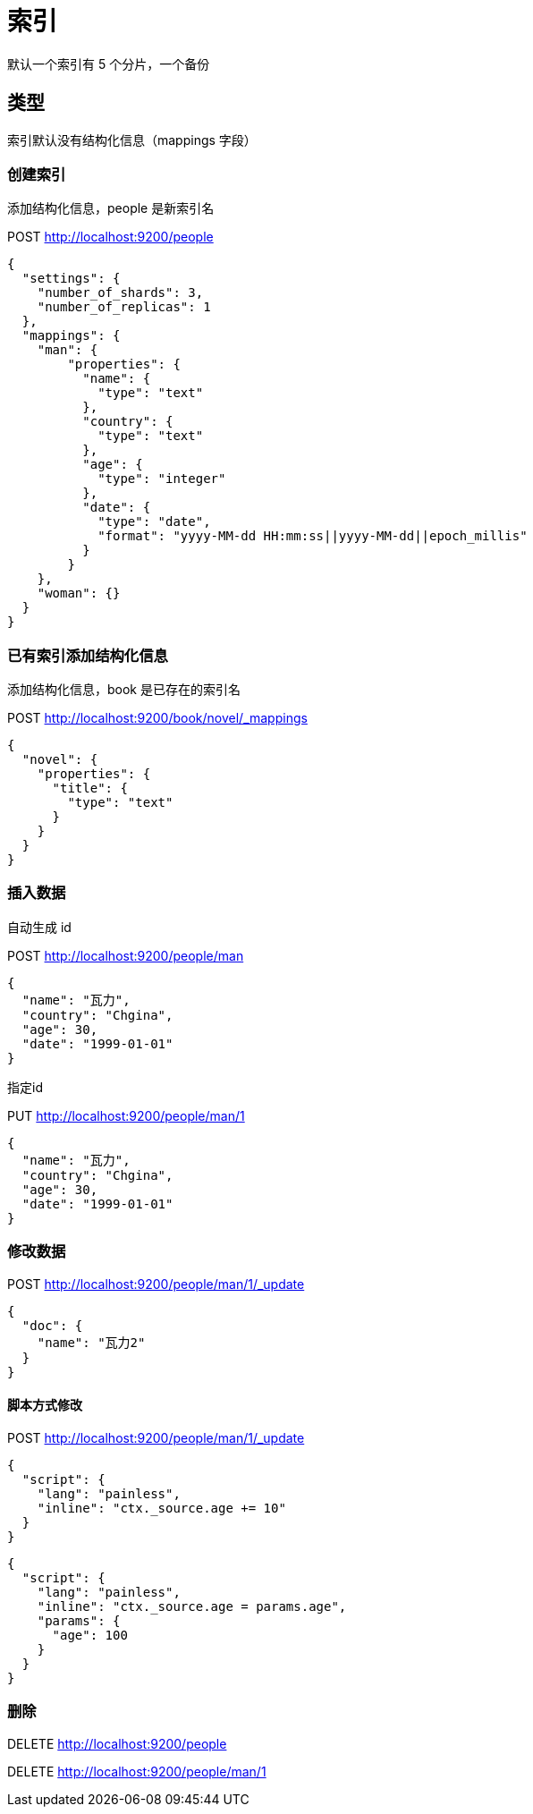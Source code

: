 
= 索引

默认一个索引有 5 个分片，一个备份

== 类型

索引默认没有结构化信息（mappings 字段）

=== 创建索引

添加结构化信息，people 是新索引名

POST http://localhost:9200/people

[source,json]
----
{
  "settings": {
    "number_of_shards": 3,
    "number_of_replicas": 1
  },
  "mappings": {
    "man": {
        "properties": {
          "name": {
            "type": "text"
          },
          "country": {
            "type": "text"
          },
          "age": {
            "type": "integer"
          },
          "date": {
            "type": "date",
            "format": "yyyy-MM-dd HH:mm:ss||yyyy-MM-dd||epoch_millis"
          }
        }
    },
    "woman": {}
  }
}

----

=== 已有索引添加结构化信息

添加结构化信息，book 是已存在的索引名

POST http://localhost:9200/book/novel/_mappings
[source,json]
----
{
  "novel": {
    "properties": {
      "title": {
        "type": "text"
      }
    }
  }
}

----

=== 插入数据

自动生成 id

POST http://localhost:9200/people/man
[source,json]
----
{
  "name": "瓦力",
  "country": "Chgina",
  "age": 30,
  "date": "1999-01-01"
}
----

指定id

PUT http://localhost:9200/people/man/1
[source,json]
----
{
  "name": "瓦力",
  "country": "Chgina",
  "age": 30,
  "date": "1999-01-01"
}
----

=== 修改数据

POST http://localhost:9200/people/man/1/_update
[source,json]
----
{
  "doc": {
    "name": "瓦力2"
  }
}
----

==== 脚本方式修改

POST http://localhost:9200/people/man/1/_update
[source,json]
----
{
  "script": {
    "lang": "painless",
    "inline": "ctx._source.age += 10"
  }
}
----

[source,json]
----
{
  "script": {
    "lang": "painless",
    "inline": "ctx._source.age = params.age",
    "params": {
      "age": 100
    }
  }
}
----

=== 删除

DELETE http://localhost:9200/people

DELETE http://localhost:9200/people/man/1

